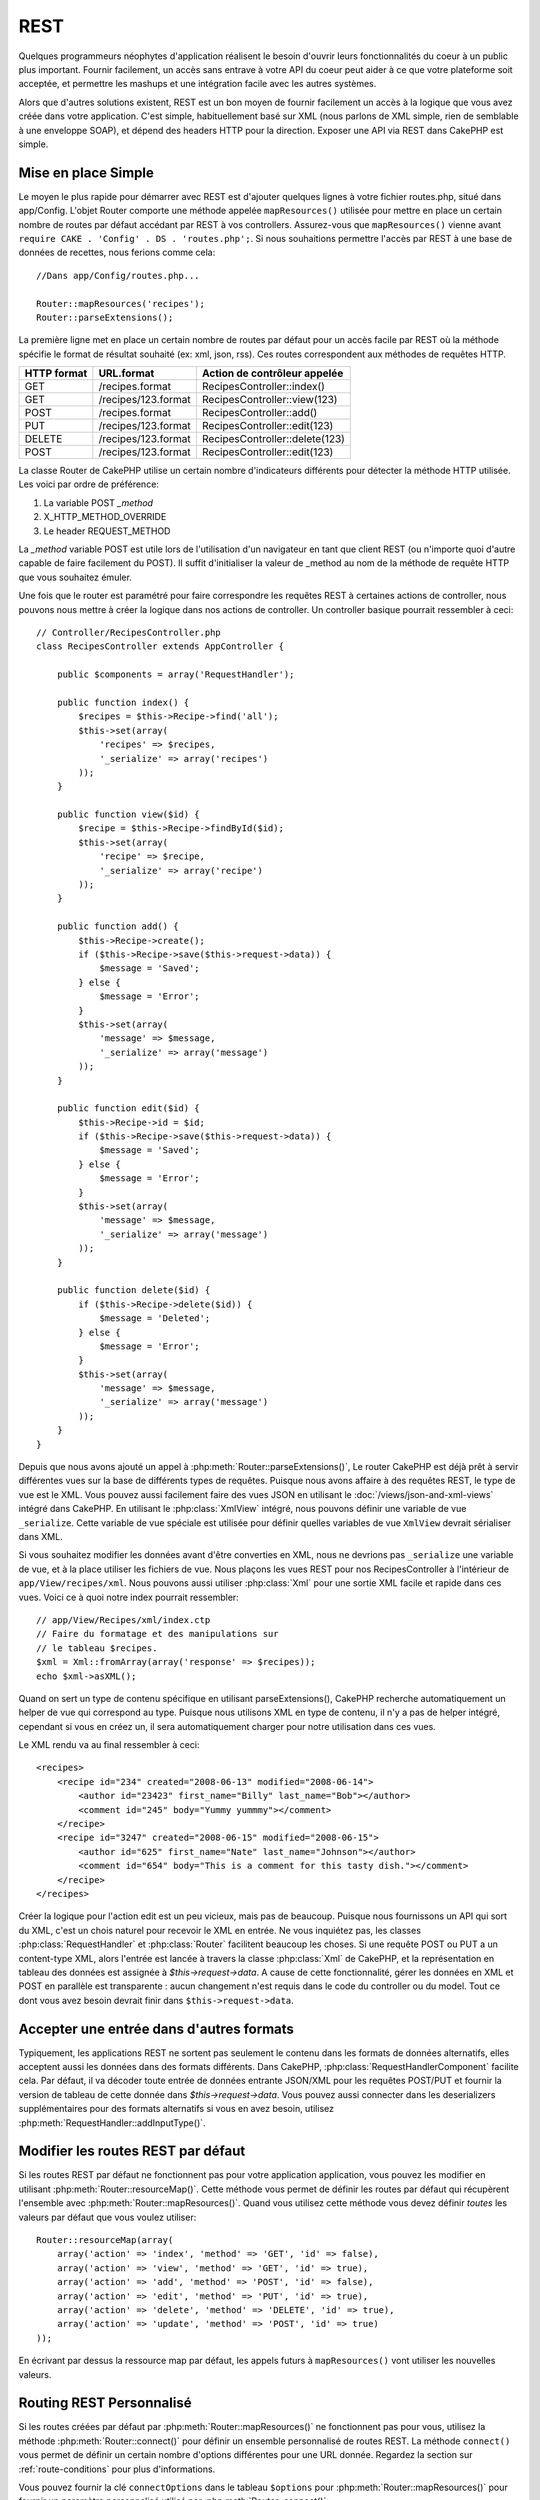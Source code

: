 REST
####

Quelques programmeurs néophytes d'application réalisent le besoin
d'ouvrir leurs fonctionnalités du coeur à un public plus important.
Fournir facilement, un accès sans entrave à votre API du coeur peut
aider à ce que votre plateforme soit acceptée, et permettre les
mashups et une intégration facile avec les autres systèmes.

Alors que d'autres solutions existent, REST est un bon moyen de fournir
facilement un accès à la logique que vous avez créée dans votre application.
C'est simple, habituellement basé sur XML (nous parlons de XML simple, rien
de semblable à une enveloppe SOAP), et dépend des headers HTTP pour la
direction. Exposer une API via REST dans CakePHP est simple.

Mise en place Simple
====================

Le moyen le plus rapide pour démarrer avec REST est d'ajouter quelques lignes
à votre fichier routes.php, situé dans app/Config. L'objet Router
comporte une méthode appelée ``mapResources()`` utilisée pour mettre en place
un certain nombre de routes par défaut accédant par REST à vos controllers.
Assurez-vous que ``mapResources()`` vienne avant
``require CAKE . 'Config' . DS . 'routes.php';``. Si nous souhaitions
permettre l'accès par REST à une base de données de recettes, nous ferions
comme cela::

    //Dans app/Config/routes.php...

    Router::mapResources('recipes');
    Router::parseExtensions();

La première ligne met en place un certain nombre de routes par défaut pour
un accès facile par REST où la méthode spécifie le format de résultat
souhaité (ex: xml, json, rss). Ces routes correspondent aux méthodes de
requêtes HTTP.

=========== ===================== ==============================
HTTP format URL.format            Action de contrôleur appelée
=========== ===================== ==============================
GET         /recipes.format       RecipesController::index()
----------- --------------------- ------------------------------
GET         /recipes/123.format   RecipesController::view(123)
----------- --------------------- ------------------------------
POST        /recipes.format       RecipesController::add()
----------- --------------------- ------------------------------
PUT         /recipes/123.format   RecipesController::edit(123)
----------- --------------------- ------------------------------
DELETE      /recipes/123.format   RecipesController::delete(123)
----------- --------------------- ------------------------------
POST        /recipes/123.format   RecipesController::edit(123)
=========== ===================== ==============================

La classe Router de CakePHP utilise un certain nombre d'indicateurs
différents pour détecter la méthode HTTP utilisée. Les voici par ordre de
préférence:


#. La variable POST *\_method*
#. X\_HTTP\_METHOD\_OVERRIDE
#. Le header REQUEST\_METHOD

La *\_method* variable POST est utile lors de l'utilisation
d'un navigateur en tant que client REST (ou n'importe quoi d'autre
capable de faire facilement du POST). Il suffit d'initialiser la valeur
de \_method au nom de la méthode de requête HTTP que vous souhaitez émuler.

Une fois que le router est paramétré pour faire correspondre les requêtes
REST à certaines actions de controller, nous pouvons nous mettre à créer
la logique dans nos actions de controller. Un controller basique pourrait
ressembler à ceci::

    // Controller/RecipesController.php
    class RecipesController extends AppController {

        public $components = array('RequestHandler');

        public function index() {
            $recipes = $this->Recipe->find('all');
            $this->set(array(
                'recipes' => $recipes,
                '_serialize' => array('recipes')
            ));
        }

        public function view($id) {
            $recipe = $this->Recipe->findById($id);
            $this->set(array(
                'recipe' => $recipe,
                '_serialize' => array('recipe')
            ));
        }

        public function add() {
            $this->Recipe->create();
            if ($this->Recipe->save($this->request->data)) {
                $message = 'Saved';
            } else {
                $message = 'Error';
            }
            $this->set(array(
                'message' => $message,
                '_serialize' => array('message')
            ));
        }

        public function edit($id) {
            $this->Recipe->id = $id;
            if ($this->Recipe->save($this->request->data)) {
                $message = 'Saved';
            } else {
                $message = 'Error';
            }
            $this->set(array(
                'message' => $message,
                '_serialize' => array('message')
            ));
        }

        public function delete($id) {
            if ($this->Recipe->delete($id)) {
                $message = 'Deleted';
            } else {
                $message = 'Error';
            }
            $this->set(array(
                'message' => $message,
                '_serialize' => array('message')
            ));
        }
    }

Depuis que nous avons ajouté un appel à :php:meth:`Router::parseExtensions()`,
Le router CakePHP est déjà prêt à servir différentes vues sur la base de
différents types de requêtes. Puisque nous avons affaire à des requêtes REST,
le type de vue est le XML. Vous pouvez aussi facilement faire des vues JSON
en utilisant le :doc:`/views/json-and-xml-views` intégré dans CakePHP. En
utilisant le :php:class:`XmlView` intégré, nous pouvons définir une variable
de vue ``_serialize``. Cette variable de vue spéciale est utilisée pour définir
quelles variables de vue ``XmlView`` devrait sérialiser dans XML.

Si vous souhaitez modifier les données avant d'être converties en XML, nous
ne devrions pas ``_serialize`` une variable de vue, et à la place utiliser les
fichiers de vue. Nous plaçons les vues REST pour nos RecipesController à
l'intérieur de ``app/View/recipes/xml``. Nous pouvons aussi utiliser
:php:class:`Xml` pour une sortie XML facile et rapide dans ces vues. Voici
ce à quoi notre index pourrait ressembler::

    // app/View/Recipes/xml/index.ctp
    // Faire du formatage et des manipulations sur
    // le tableau $recipes.
    $xml = Xml::fromArray(array('response' => $recipes));
    echo $xml->asXML();

Quand on sert un type de contenu spécifique en utilisant parseExtensions(),
CakePHP recherche automatiquement un helper de vue qui correspond au type.
Puisque nous utilisons XML en type de contenu, il n'y a pas de helper intégré,
cependant si vous en créez un, il sera automatiquement charger pour
notre utilisation dans ces vues.

Le XML rendu va au final ressembler à ceci::

    <recipes>
        <recipe id="234" created="2008-06-13" modified="2008-06-14">
            <author id="23423" first_name="Billy" last_name="Bob"></author>
            <comment id="245" body="Yummy yummmy"></comment>
        </recipe>
        <recipe id="3247" created="2008-06-15" modified="2008-06-15">
            <author id="625" first_name="Nate" last_name="Johnson"></author>
            <comment id="654" body="This is a comment for this tasty dish."></comment>
        </recipe>
    </recipes>

Créer la logique pour l'action edit est un peu vicieux, mais pas de beaucoup.
Puisque nous fournissons un API qui sort du XML, c'est un chois naturel pour
recevoir le XML en entrée. Ne vous inquiétez pas, les classes
:php:class:`RequestHandler` et :php:class:`Router` facilitent beaucoup les
choses. Si une requête POST ou PUT a un content-type XML,
alors l'entrée est lancée à travers la classe :php:class:`Xml` de CakePHP, et la
représentation en tableau des données est assignée à `$this->request->data`.
A cause de cette fonctionnalité, gérer les données en XML et POST en parallèle
est transparente : aucun changement n'est requis dans le code du controller
ou du model.
Tout ce dont vous avez besoin devrait finir dans ``$this->request->data``.

Accepter une entrée dans d'autres formats
=========================================

Typiquement, les applications REST ne sortent pas seulement le contenu dans
les formats de données alternatifs, elles acceptent aussi les données dans
des formats différents. Dans CakePHP, :php:class:`RequestHandlerComponent`
facilite cela. Par défaut, il va décoder toute entrée de données entrante
JSON/XML pour les requêtes POST/PUT et fournir la version de tableau de
cette donnée dans `$this->request->data`. Vous pouvez aussi connecter
dans les deserializers supplémentaires pour des formats alternatifs si vous
en avez besoin, utilisez :php:meth:`RequestHandler::addInputType()`.

Modifier les routes REST par défaut
===================================

.. versionadded:: 2.1

Si les routes REST par défaut ne fonctionnent pas pour votre application
application, vous pouvez les modifier en utilisant
:php:meth:`Router::resourceMap()`. Cette méthode vous permet de définir les
routes par défaut qui récupèrent l'ensemble avec
:php:meth:`Router::mapResources()`. Quand vous utilisez cette méthode vous
devez définir *toutes* les valeurs par défaut que vous voulez utiliser::

    Router::resourceMap(array(
        array('action' => 'index', 'method' => 'GET', 'id' => false),
        array('action' => 'view', 'method' => 'GET', 'id' => true),
        array('action' => 'add', 'method' => 'POST', 'id' => false),
        array('action' => 'edit', 'method' => 'PUT', 'id' => true),
        array('action' => 'delete', 'method' => 'DELETE', 'id' => true),
        array('action' => 'update', 'method' => 'POST', 'id' => true)
    ));

En écrivant par dessus la ressource map par défaut, les appels futurs à
``mapResources()`` vont utiliser les nouvelles valeurs.

.. _custom-rest-routing:

Routing REST Personnalisé
=========================

Si les routes créées par défaut par :php:meth:`Router::mapResources()` ne
fonctionnent pas pour vous, utilisez la méthode :php:meth:`Router::connect()`
pour définir un ensemble personnalisé de routes REST. La méthode ``connect()``
vous permet de définir un certain nombre d'options différentes pour une URL
donnée. Regardez la section sur :ref:`route-conditions` pour plus
d'informations.

.. versionadded:: 2.5

Vous pouvez fournir la clé ``connectOptions`` dans le tableau ``$options`` pour
:php:meth:`Router::mapResources()` pour fournir un paramètre personnalisé
utilisé par :php:meth:`Router::connect()`::

    Router::mapResources('books', array(
        'connectOptions' => array(
            'routeClass' => 'ApiRoute',
        )
    ));

.. meta::
    :title lang=fr: REST
    :keywords lang=fr: application programmers,default routes,core functionality,result format,mashups,recipe database,request method,easy access,config,soap,recipes,logic,audience,cakephp,running,api
